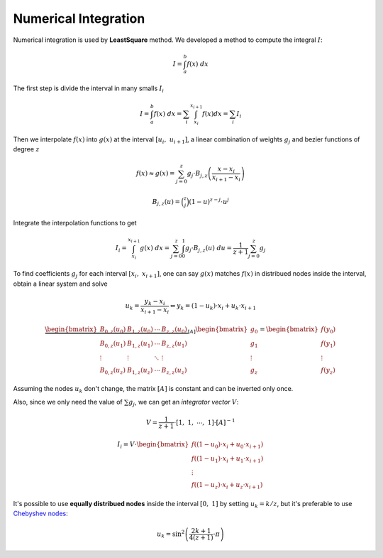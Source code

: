

=====================
Numerical Integration
=====================

Numerical integration is used by **LeastSquare** method.
We developed a method to compute the integral :math:`I`:

.. math::
    I = \int_{a}^{b} f(x) \ dx

The first step is divide the interval in many smalls :math:`I_i`

.. math::
    I = \int_{a}^{b} f(x) \ dx = \sum_{i} \int_{x_i}^{x_{i+1}} f(x) dx = \sum_{i} I_{i}

Then we interpolate :math:`f(x)` into :math:`g(x)` at the interval :math:`\left[u_{i}, \ u_{i+1}\right]`, a linear combination of weights :math:`g_j` and bezier functions of degree :math:`z`

.. math::
    f(x) \approx g(x) = \sum_{j=0}^{z} g_{j} \cdot B_{j,z}\left(\dfrac{x-x_{i}}{x_{i+1}-x_{i}}\right)

.. math::
    B_{j,z}(u) = \binom{z}{j} (1-u)^{z-j} \cdot u^j

Integrate the interpolation functions to get

.. math::
    I_{i} = \int_{x_i}^{x_{i+1}} g(x) \ dx = \sum_{j=0}^{z} \int_{0}^{1} g_{j} \cdot B_{j,z}(u) \ du = \dfrac{1}{z+1} \sum_{j=0}^{z} g_{j}

To find coefficients :math:`g_{j}` for each interval :math:`\left[x_i, \ x_{i+1}\right]`, one can say :math:`g(x)` matches :math:`f(x)` in distribued nodes inside the interval, obtain a linear system and solve

.. math::
    u_{k} = \dfrac{y_k - x_{i}}{x_{i+1}-x_{i}} \Leftrightarrow y_{k} = (1-u_k) \cdot x_{i} + u_{k} \cdot x_{i+1}

.. math::
    \underbrace{\begin{bmatrix}B_{0,z}(u_0) & B_{1,z}(u_0) & \cdots & B_{z,z}(u_0) \\ B_{0,z}(u_1) & B_{1,z}(u_1) & \cdots & B_{z,z}(u_1) \\ \vdots & \vdots & \ddots & \vdots \\ B_{0,z}(u_z) & B_{1,z}(u_z) & \cdots & B_{z,z}(u_z) \end{bmatrix}}_{\left[A\right]}\begin{bmatrix}g_{0} \\ g_{1} \\ \vdots \\ g_{z}\end{bmatrix} = \begin{bmatrix}f\left(y_0\right) \\ f\left(y_1\right) \\ \vdots \\ f\left(y_z\right)\end{bmatrix}

Assuming the nodes :math:`u_k` don't change, the matrix :math:`\left[A\right]` is constant and can be inverted only once.

Also, since we only need the value of :math:`\sum g_{j}`, we can get an *integrator vector* :math:`V`:

.. math::
    V = \dfrac{1}{z+1} \cdot \left[1, \ 1, \ \cdots, \ 1\right] \cdot \left[A\right]^{-1} 

.. math::
    I_{i} = V \cdot \begin{bmatrix}f\left((1-u_0) \cdot x_{i} + u_{0} \cdot x_{i+1} \right) \\ f\left((1-u_1) \cdot x_{i} + u_{1} \cdot x_{i+1} \right) \\ \vdots \\  f\left((1-u_z) \cdot x_{i} + u_{z} \cdot x_{i+1} \right) \end{bmatrix}

It's possible to use **equally distribued nodes** inside the interval :math:`[0, \ 1]` by setting :math:`u_k = k/z`, but it's preferable to use `Chebyshev nodes <https://en.wikipedia.org/wiki/Chebyshev_nodes>`_:

.. math::
    u_k = \sin^2 \left(\dfrac{2k+1}{4(z+1)} \cdot \pi\right)
